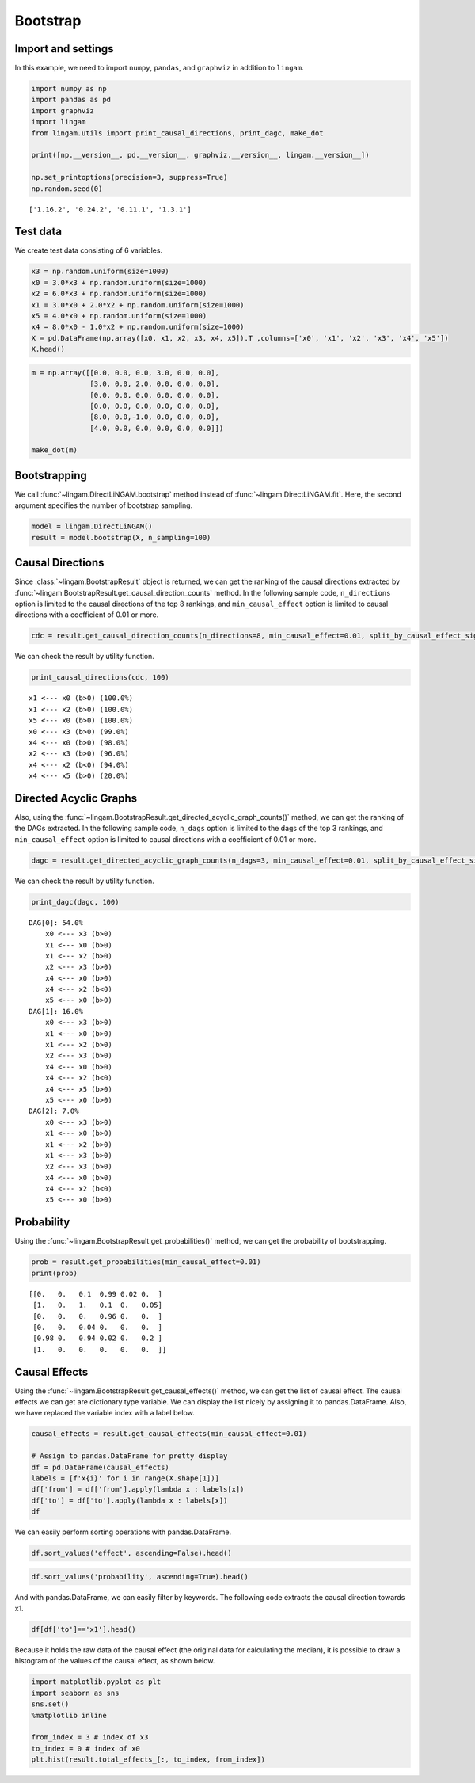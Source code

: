 
Bootstrap
=========

Import and settings
-------------------

In this example, we need to import ``numpy``, ``pandas``, and ``graphviz`` in addition to ``lingam``.

.. code:: ipython3

    import numpy as np
    import pandas as pd
    import graphviz
    import lingam
    from lingam.utils import print_causal_directions, print_dagc, make_dot
    
    print([np.__version__, pd.__version__, graphviz.__version__, lingam.__version__])
    
    np.set_printoptions(precision=3, suppress=True)
    np.random.seed(0)


.. parsed-literal::

    ['1.16.2', '0.24.2', '0.11.1', '1.3.1']
    

Test data
---------

We create test data consisting of 6 variables.

.. code:: ipython3

    x3 = np.random.uniform(size=1000)
    x0 = 3.0*x3 + np.random.uniform(size=1000)
    x2 = 6.0*x3 + np.random.uniform(size=1000)
    x1 = 3.0*x0 + 2.0*x2 + np.random.uniform(size=1000)
    x5 = 4.0*x0 + np.random.uniform(size=1000)
    x4 = 8.0*x0 - 1.0*x2 + np.random.uniform(size=1000)
    X = pd.DataFrame(np.array([x0, x1, x2, x3, x4, x5]).T ,columns=['x0', 'x1', 'x2', 'x3', 'x4', 'x5'])
    X.head()




.. raw:: html

    <div>
    <style scoped>
        .dataframe {
            font-family: verdana, arial, sans-serif;
            font-size: 11px;
            color: #333333;
            border-width: 1px;
            border-color: #B3B3B3;
            border-collapse: collapse;
        }
        .dataframe thead th {
            border-width: 1px;
            padding: 8px;
            border-style: solid;
            border-color: #B3B3B3;
            background-color: #B3B3B3;
        }
        .dataframe tbody th {
            border-width: 1px;
            padding: 8px;
            border-style: solid;
            border-color: #B3B3B3;
        }
        .dataframe tr:nth-child(even) th{
        background-color: #EAEAEA;
        }
        .dataframe tr:nth-child(even) td{
            background-color: #EAEAEA;
        }
        .dataframe td {
            border-width: 1px;
            padding: 8px;
            border-style: solid;
            border-color: #B3B3B3;
            background-color: #ffffff;
        }
    </style>
    <table border="1" class="dataframe">
      <thead>
        <tr style="text-align: right;">
          <th></th>
          <th>x0</th>
          <th>x1</th>
          <th>x2</th>
          <th>x3</th>
          <th>x4</th>
          <th>x5</th>
        </tr>
      </thead>
      <tbody>
        <tr>
          <th>0</th>
          <td>2.239321</td>
          <td>15.340724</td>
          <td>4.104399</td>
          <td>0.548814</td>
          <td>14.176947</td>
          <td>9.249925</td>
        </tr>
        <tr>
          <th>1</th>
          <td>2.155632</td>
          <td>16.630954</td>
          <td>4.767220</td>
          <td>0.715189</td>
          <td>12.775458</td>
          <td>9.189045</td>
        </tr>
        <tr>
          <th>2</th>
          <td>2.284116</td>
          <td>15.910406</td>
          <td>4.139736</td>
          <td>0.602763</td>
          <td>14.201794</td>
          <td>9.273880</td>
        </tr>
        <tr>
          <th>3</th>
          <td>2.343420</td>
          <td>14.921457</td>
          <td>3.519820</td>
          <td>0.544883</td>
          <td>15.580067</td>
          <td>9.723392</td>
        </tr>
        <tr>
          <th>4</th>
          <td>1.314940</td>
          <td>11.055176</td>
          <td>3.146972</td>
          <td>0.423655</td>
          <td>7.604743</td>
          <td>5.312976</td>
        </tr>
      </tbody>
    </table>
    </div>
    <br>



.. code:: ipython3

    m = np.array([[0.0, 0.0, 0.0, 3.0, 0.0, 0.0],
                  [3.0, 0.0, 2.0, 0.0, 0.0, 0.0],
                  [0.0, 0.0, 0.0, 6.0, 0.0, 0.0],
                  [0.0, 0.0, 0.0, 0.0, 0.0, 0.0],
                  [8.0, 0.0,-1.0, 0.0, 0.0, 0.0],
                  [4.0, 0.0, 0.0, 0.0, 0.0, 0.0]])
    
    make_dot(m)




.. image:: ../image/bootstrap_dag.svg



Bootstrapping
-------------

We call :func:`~lingam.DirectLiNGAM.bootstrap` method instead of :func:`~lingam.DirectLiNGAM.fit`. Here, the second argument specifies the number of bootstrap sampling.

.. code:: ipython3

    model = lingam.DirectLiNGAM()
    result = model.bootstrap(X, n_sampling=100)

Causal Directions
-----------------

Since :class:`~lingam.BootstrapResult` object is returned, we can get the ranking of the causal directions extracted by :func:`~lingam.BootstrapResult.get_causal_direction_counts` method. In the following sample code, ``n_directions`` option is limited to the causal directions of the top 8 rankings, and ``min_causal_effect`` option is limited to causal directions with a coefficient of 0.01 or more.

.. code:: ipython3

    cdc = result.get_causal_direction_counts(n_directions=8, min_causal_effect=0.01, split_by_causal_effect_sign=True)

We can check the result by utility function.

.. code:: ipython3

    print_causal_directions(cdc, 100)


.. parsed-literal::

    x1 <--- x0 (b>0) (100.0%)
    x1 <--- x2 (b>0) (100.0%)
    x5 <--- x0 (b>0) (100.0%)
    x0 <--- x3 (b>0) (99.0%)
    x4 <--- x0 (b>0) (98.0%)
    x2 <--- x3 (b>0) (96.0%)
    x4 <--- x2 (b<0) (94.0%)
    x4 <--- x5 (b>0) (20.0%)
    

Directed Acyclic Graphs
-----------------------

Also, using the :func:`~lingam.BootstrapResult.get_directed_acyclic_graph_counts()` method, we can
get the ranking of the DAGs extracted. In the following sample code,
``n_dags`` option is limited to the dags of the top 3 rankings, and
``min_causal_effect`` option is limited to causal directions with a
coefficient of 0.01 or more.

.. code:: ipython3

    dagc = result.get_directed_acyclic_graph_counts(n_dags=3, min_causal_effect=0.01, split_by_causal_effect_sign=True)

We can check the result by utility function.

.. code:: ipython3

    print_dagc(dagc, 100)


.. parsed-literal::

    DAG[0]: 54.0%
    	x0 <--- x3 (b>0)
    	x1 <--- x0 (b>0)
    	x1 <--- x2 (b>0)
    	x2 <--- x3 (b>0)
    	x4 <--- x0 (b>0)
    	x4 <--- x2 (b<0)
    	x5 <--- x0 (b>0)
    DAG[1]: 16.0%
    	x0 <--- x3 (b>0)
    	x1 <--- x0 (b>0)
    	x1 <--- x2 (b>0)
    	x2 <--- x3 (b>0)
    	x4 <--- x0 (b>0)
    	x4 <--- x2 (b<0)
    	x4 <--- x5 (b>0)
    	x5 <--- x0 (b>0)
    DAG[2]: 7.0%
    	x0 <--- x3 (b>0)
    	x1 <--- x0 (b>0)
    	x1 <--- x2 (b>0)
    	x1 <--- x3 (b>0)
    	x2 <--- x3 (b>0)
    	x4 <--- x0 (b>0)
    	x4 <--- x2 (b<0)
    	x5 <--- x0 (b>0)
    

Probability
-----------

Using the :func:`~lingam.BootstrapResult.get_probabilities()` method, we can get the probability of
bootstrapping.

.. code:: ipython3

    prob = result.get_probabilities(min_causal_effect=0.01)
    print(prob)


.. parsed-literal::

    [[0.   0.   0.1  0.99 0.02 0.  ]
     [1.   0.   1.   0.1  0.   0.05]
     [0.   0.   0.   0.96 0.   0.  ]
     [0.   0.   0.04 0.   0.   0.  ]
     [0.98 0.   0.94 0.02 0.   0.2 ]
     [1.   0.   0.   0.   0.   0.  ]]
    

Causal Effects
--------------

Using the :func:`~lingam.BootstrapResult.get_causal_effects()` method, we can get the list of causal
effect. The causal effects we can get are dictionary type variable. We
can display the list nicely by assigning it to pandas.DataFrame. Also,
we have replaced the variable index with a label below.

.. code:: ipython3

    causal_effects = result.get_causal_effects(min_causal_effect=0.01)
    
    # Assign to pandas.DataFrame for pretty display
    df = pd.DataFrame(causal_effects)
    labels = [f'x{i}' for i in range(X.shape[1])]
    df['from'] = df['from'].apply(lambda x : labels[x])
    df['to'] = df['to'].apply(lambda x : labels[x])
    df




.. raw:: html

    <div>
    <style scoped>
        .dataframe {
            font-family: verdana, arial, sans-serif;
            font-size: 11px;
            color: #333333;
            border-width: 1px;
            border-color: #B3B3B3;
            border-collapse: collapse;
        }
        .dataframe thead th {
            border-width: 1px;
            padding: 8px;
            border-style: solid;
            border-color: #B3B3B3;
            background-color: #B3B3B3;
        }
        .dataframe tbody th {
            border-width: 1px;
            padding: 8px;
            border-style: solid;
            border-color: #B3B3B3;
        }
        .dataframe tr:nth-child(even) th{
        background-color: #EAEAEA;
        }
        .dataframe tr:nth-child(even) td{
            background-color: #EAEAEA;
        }
        .dataframe td {
            border-width: 1px;
            padding: 8px;
            border-style: solid;
            border-color: #B3B3B3;
            background-color: #ffffff;
        }
    </style>
    <table border="1" class="dataframe">
      <thead>
        <tr style="text-align: right;">
          <th></th>
          <th>from</th>
          <th>to</th>
          <th>effect</th>
          <th>probability</th>
        </tr>
      </thead>
      <tbody>
        <tr>
          <th>0</th>
          <td>x3</td>
          <td>x0</td>
          <td>3.006190</td>
          <td>1.00</td>
        </tr>
        <tr>
          <th>1</th>
          <td>x0</td>
          <td>x1</td>
          <td>3.004868</td>
          <td>1.00</td>
        </tr>
        <tr>
          <th>2</th>
          <td>x2</td>
          <td>x1</td>
          <td>2.092102</td>
          <td>1.00</td>
        </tr>
        <tr>
          <th>3</th>
          <td>x3</td>
          <td>x1</td>
          <td>20.931938</td>
          <td>1.00</td>
        </tr>
        <tr>
          <th>4</th>
          <td>x0</td>
          <td>x5</td>
          <td>3.982892</td>
          <td>1.00</td>
        </tr>
        <tr>
          <th>5</th>
          <td>x3</td>
          <td>x5</td>
          <td>12.024250</td>
          <td>1.00</td>
        </tr>
        <tr>
          <th>6</th>
          <td>x2</td>
          <td>x4</td>
          <td>-0.887620</td>
          <td>1.00</td>
        </tr>
        <tr>
          <th>7</th>
          <td>x3</td>
          <td>x4</td>
          <td>18.077244</td>
          <td>1.00</td>
        </tr>
        <tr>
          <th>8</th>
          <td>x0</td>
          <td>x4</td>
          <td>7.993145</td>
          <td>0.98</td>
        </tr>
        <tr>
          <th>9</th>
          <td>x3</td>
          <td>x2</td>
          <td>5.970163</td>
          <td>0.96</td>
        </tr>
        <tr>
          <th>10</th>
          <td>x5</td>
          <td>x1</td>
          <td>0.011708</td>
          <td>0.79</td>
        </tr>
        <tr>
          <th>11</th>
          <td>x2</td>
          <td>x5</td>
          <td>0.024284</td>
          <td>0.72</td>
        </tr>
        <tr>
          <th>12</th>
          <td>x0</td>
          <td>x2</td>
          <td>0.014228</td>
          <td>0.70</td>
        </tr>
        <tr>
          <th>13</th>
          <td>x5</td>
          <td>x4</td>
          <td>0.015170</td>
          <td>0.66</td>
        </tr>
        <tr>
          <th>14</th>
          <td>x2</td>
          <td>x0</td>
          <td>0.015480</td>
          <td>0.30</td>
        </tr>
        <tr>
          <th>15</th>
          <td>x1</td>
          <td>x5</td>
          <td>0.021215</td>
          <td>0.21</td>
        </tr>
        <tr>
          <th>16</th>
          <td>x4</td>
          <td>x1</td>
          <td>-0.004251</td>
          <td>0.04</td>
        </tr>
        <tr>
          <th>17</th>
          <td>x2</td>
          <td>x3</td>
          <td>0.163050</td>
          <td>0.04</td>
        </tr>
        <tr>
          <th>18</th>
          <td>x4</td>
          <td>x0</td>
          <td>0.122301</td>
          <td>0.02</td>
        </tr>
        <tr>
          <th>19</th>
          <td>x4</td>
          <td>x5</td>
          <td>0.009574</td>
          <td>0.02</td>
        </tr>
      </tbody>
    </table>
    </div>
    <br>



We can easily perform sorting operations with pandas.DataFrame.

.. code:: ipython3

    df.sort_values('effect', ascending=False).head()




.. raw:: html

    <div>
    <style scoped>
        .dataframe {
            font-family: verdana, arial, sans-serif;
            font-size: 11px;
            color: #333333;
            border-width: 1px;
            border-color: #B3B3B3;
            border-collapse: collapse;
        }
        .dataframe thead th {
            border-width: 1px;
            padding: 8px;
            border-style: solid;
            border-color: #B3B3B3;
            background-color: #B3B3B3;
        }
        .dataframe tbody th {
            border-width: 1px;
            padding: 8px;
            border-style: solid;
            border-color: #B3B3B3;
        }
        .dataframe tr:nth-child(even) th{
        background-color: #EAEAEA;
        }
        .dataframe tr:nth-child(even) td{
            background-color: #EAEAEA;
        }
        .dataframe td {
            border-width: 1px;
            padding: 8px;
            border-style: solid;
            border-color: #B3B3B3;
            background-color: #ffffff;
        }
    </style>
    <table border="1" class="dataframe">
      <thead>
        <tr style="text-align: right;">
          <th></th>
          <th>from</th>
          <th>to</th>
          <th>effect</th>
          <th>probability</th>
        </tr>
      </thead>
      <tbody>
        <tr>
          <th>3</th>
          <td>x3</td>
          <td>x1</td>
          <td>20.931938</td>
          <td>1.00</td>
        </tr>
        <tr>
          <th>7</th>
          <td>x3</td>
          <td>x4</td>
          <td>18.077244</td>
          <td>1.00</td>
        </tr>
        <tr>
          <th>5</th>
          <td>x3</td>
          <td>x5</td>
          <td>12.024250</td>
          <td>1.00</td>
        </tr>
        <tr>
          <th>8</th>
          <td>x0</td>
          <td>x4</td>
          <td>7.993145</td>
          <td>0.98</td>
        </tr>
        <tr>
          <th>9</th>
          <td>x3</td>
          <td>x2</td>
          <td>5.970163</td>
          <td>0.96</td>
        </tr>
      </tbody>
    </table>
    </div>
    <br>



.. code:: ipython3

    df.sort_values('probability', ascending=True).head()




.. raw:: html

    <div>
    <style scoped>
        .dataframe {
            font-family: verdana, arial, sans-serif;
            font-size: 11px;
            color: #333333;
            border-width: 1px;
            border-color: #B3B3B3;
            border-collapse: collapse;
        }
        .dataframe thead th {
            border-width: 1px;
            padding: 8px;
            border-style: solid;
            border-color: #B3B3B3;
            background-color: #B3B3B3;
        }
        .dataframe tbody th {
            border-width: 1px;
            padding: 8px;
            border-style: solid;
            border-color: #B3B3B3;
        }
        .dataframe tr:nth-child(even) th{
        background-color: #EAEAEA;
        }
        .dataframe tr:nth-child(even) td{
            background-color: #EAEAEA;
        }
        .dataframe td {
            border-width: 1px;
            padding: 8px;
            border-style: solid;
            border-color: #B3B3B3;
            background-color: #ffffff;
        }
    </style>
    <table border="1" class="dataframe">
      <thead>
        <tr style="text-align: right;">
          <th></th>
          <th>from</th>
          <th>to</th>
          <th>effect</th>
          <th>probability</th>
        </tr>
      </thead>
      <tbody>
        <tr>
          <th>19</th>
          <td>x4</td>
          <td>x5</td>
          <td>0.009574</td>
          <td>0.02</td>
        </tr>
        <tr>
          <th>18</th>
          <td>x4</td>
          <td>x0</td>
          <td>0.122301</td>
          <td>0.02</td>
        </tr>
        <tr>
          <th>17</th>
          <td>x2</td>
          <td>x3</td>
          <td>0.163050</td>
          <td>0.04</td>
        </tr>
        <tr>
          <th>16</th>
          <td>x4</td>
          <td>x1</td>
          <td>-0.004251</td>
          <td>0.04</td>
        </tr>
        <tr>
          <th>15</th>
          <td>x1</td>
          <td>x5</td>
          <td>0.021215</td>
          <td>0.21</td>
        </tr>
      </tbody>
    </table>
    </div>
    <br>



And with pandas.DataFrame, we can easily filter by keywords. The
following code extracts the causal direction towards x1.

.. code:: ipython3

    df[df['to']=='x1'].head()




.. raw:: html

    <div>
    <style scoped>
        .dataframe {
            font-family: verdana, arial, sans-serif;
            font-size: 11px;
            color: #333333;
            border-width: 1px;
            border-color: #B3B3B3;
            border-collapse: collapse;
        }
        .dataframe thead th {
            border-width: 1px;
            padding: 8px;
            border-style: solid;
            border-color: #B3B3B3;
            background-color: #B3B3B3;
        }
        .dataframe tbody th {
            border-width: 1px;
            padding: 8px;
            border-style: solid;
            border-color: #B3B3B3;
        }
        .dataframe tr:nth-child(even) th{
        background-color: #EAEAEA;
        }
        .dataframe tr:nth-child(even) td{
            background-color: #EAEAEA;
        }
        .dataframe td {
            border-width: 1px;
            padding: 8px;
            border-style: solid;
            border-color: #B3B3B3;
            background-color: #ffffff;
        }
    </style>
    <table border="1" class="dataframe">
      <thead>
        <tr style="text-align: right;">
          <th></th>
          <th>from</th>
          <th>to</th>
          <th>effect</th>
          <th>probability</th>
        </tr>
      </thead>
      <tbody>
        <tr>
          <th>1</th>
          <td>x0</td>
          <td>x1</td>
          <td>3.004868</td>
          <td>1.00</td>
        </tr>
        <tr>
          <th>2</th>
          <td>x2</td>
          <td>x1</td>
          <td>2.092102</td>
          <td>1.00</td>
        </tr>
        <tr>
          <th>3</th>
          <td>x3</td>
          <td>x1</td>
          <td>20.931938</td>
          <td>1.00</td>
        </tr>
        <tr>
          <th>10</th>
          <td>x5</td>
          <td>x1</td>
          <td>0.011708</td>
          <td>0.79</td>
        </tr>
        <tr>
          <th>16</th>
          <td>x4</td>
          <td>x1</td>
          <td>-0.004251</td>
          <td>0.04</td>
        </tr>
      </tbody>
    </table>
    </div>
    <br>


Because it holds the raw data of the causal effect (the original data
for calculating the median), it is possible to draw a histogram of the
values of the causal effect, as shown below.

.. code:: ipython3

    import matplotlib.pyplot as plt
    import seaborn as sns
    sns.set()
    %matplotlib inline
    
    from_index = 3 # index of x3
    to_index = 0 # index of x0
    plt.hist(result.total_effects_[:, to_index, from_index])


.. image:: ../image/bootstrap_hist.png

